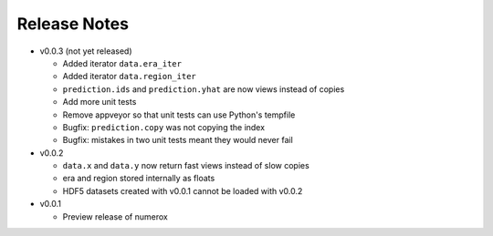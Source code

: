 
=============
Release Notes
=============

- v0.0.3 (not yet released)

  * Added iterator ``data.era_iter``
  * Added iterator ``data.region_iter``
  * ``prediction.ids`` and ``prediction.yhat`` are now views instead of copies
  * Add more unit tests
  * Remove appveyor so that unit tests can use Python's tempfile
  * Bugfix: ``prediction.copy`` was not copying the index
  * Bugfix: mistakes in two unit tests meant they would never fail

- v0.0.2

  * ``data.x`` and ``data.y`` now return fast views instead of slow copies
  * era and region stored internally as floats
  * HDF5 datasets created with v0.0.1 cannot be loaded with v0.0.2

- v0.0.1

  * Preview release of numerox
